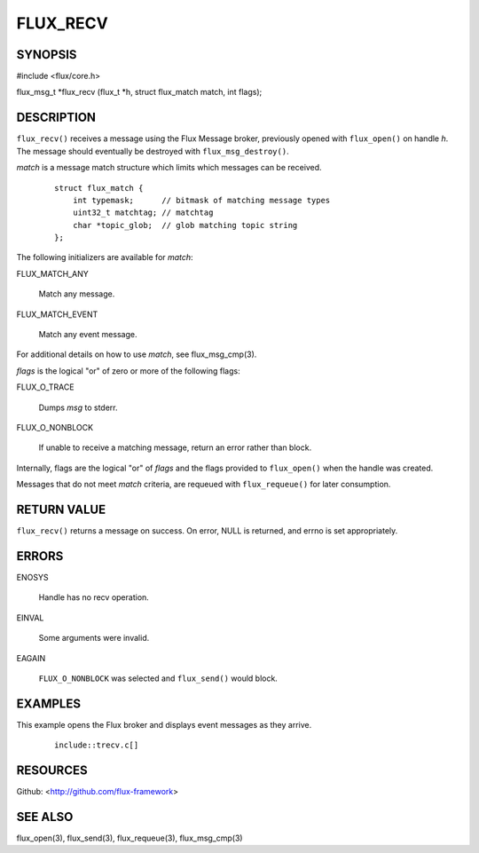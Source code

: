 =========
FLUX_RECV
=========


SYNOPSIS
========

#include <flux/core.h>

flux_msg_t \*flux_recv (flux_t \*h, struct flux_match match, int flags);

DESCRIPTION
===========

``flux_recv()`` receives a message using the Flux Message broker, previously opened with ``flux_open()`` on handle *h*. The message should eventually be destroyed with ``flux_msg_destroy()``.

*match* is a message match structure which limits which messages can be received.

   ::

      struct flux_match {
          int typemask;      // bitmask of matching message types
          uint32_t matchtag; // matchtag
          char *topic_glob;  // glob matching topic string
      };

The following initializers are available for *match*:

FLUX_MATCH_ANY

   Match any message.

FLUX_MATCH_EVENT

   Match any event message.

For additional details on how to use *match*, see flux_msg_cmp(3).

*flags* is the logical "or" of zero or more of the following flags:

FLUX_O_TRACE

   Dumps *msg* to stderr.

FLUX_O_NONBLOCK

   If unable to receive a matching message, return an error rather than block.

Internally, flags are the logical "or" of *flags* and the flags provided to ``flux_open()`` when the handle was created.

Messages that do not meet *match* criteria, are requeued with ``flux_requeue()`` for later consumption.

RETURN VALUE
============

``flux_recv()`` returns a message on success. On error, NULL is returned, and errno is set appropriately.

ERRORS
======

ENOSYS

   Handle has no recv operation.

EINVAL

   Some arguments were invalid.

EAGAIN

   ``FLUX_O_NONBLOCK`` was selected and ``flux_send()`` would block.

EXAMPLES
========

This example opens the Flux broker and displays event messages as they arrive.

   ::

      include::trecv.c[]

RESOURCES
=========

Github: <http://github.com/flux-framework>

SEE ALSO
========

flux_open(3), flux_send(3), flux_requeue(3), flux_msg_cmp(3)

